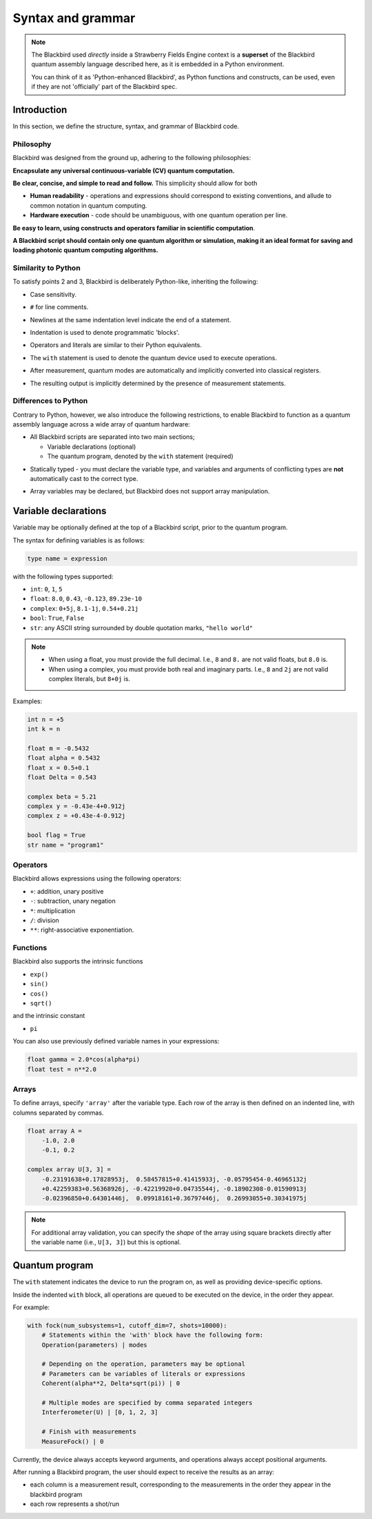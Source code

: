 .. _syntax:

Syntax and grammar
==================


.. note::

    The Blackbird used *directly* inside a Strawberry Fields Engine context
    is a **superset** of the Blackbird quantum assembly language described here,
    as it is embedded in a Python environment.

    You can think of it as 'Python-enhanced Blackbird', as Python functions and constructs,
    can be used, even if they are not 'officially' part of the Blackbird spec.


Introduction
------------

In this section, we define the structure, syntax, and grammar of Blackbird code.

Philosophy
~~~~~~~~~~

Blackbird was designed from the ground up, adhering to the following philosophies:

**Encapsulate any universal continuous-variable (CV) quantum computation.**

**Be clear, concise, and simple to read and follow.** This simplicity should allow for both

* **Human readability** - operations and expressions should correspond to
  existing conventions, and allude to common notation in quantum computing.

* **Hardware execution** - code should be unambiguous, with one quantum operation per line.

**Be easy to learn, using constructs and operators familiar in scientific computation**.

**A Blackbird script should contain only one quantum algorithm or simulation,
making it an ideal format for saving and loading photonic quantum computing algorithms.**


Similarity to Python
~~~~~~~~~~~~~~~~~~~~

To satisfy points 2 and 3, Blackbird is deliberately Python-like, inheriting
the following:

* Case sensitivity.

.. 

* ``#`` for line comments.

.. 

* Newlines at the same indentation level indicate the end of a statement.

.. 

* Indentation is used to denote programmatic 'blocks'.

.. 

* Operators and literals are similar to their Python equivalents.

.. 

* The ``with`` statement is used to denote the quantum device used to execute operations.

.. 

* After measurement, quantum modes are automatically and implicitly converted into
  classical registers.

.. 

* The resulting output is implicitly determined by the presence of measurement statements.

Differences to Python
~~~~~~~~~~~~~~~~~~~~~

Contrary to Python, however, we also introduce the following restrictions,
to enable Blackbird to function as a quantum assembly language across
a wide array of quantum hardware:

* All Blackbird scripts are separated into two main sections;

  - Variable declarations (optional)
  - The quantum program, denoted by the ``with`` statement (required)

.. 

* Statically typed - you must declare the variable type, and variables
  and arguments of conflicting types are **not** automatically cast to the correct type.

.. 

* Array variables may be declared, but Blackbird does not support array manipulation.


Variable declarations
---------------------

Variable may be optionally defined at the top of a Blackbird script, prior to the quantum program.

The syntax for defining variables is as follows:

.. code-block:: python

  type name = expression

with the following types supported:

* ``int``: ``0``, ``1``, ``5``
* ``float``: ``8.0``, ``0.43``, ``-0.123``, ``89.23e-10``
* ``complex``: ``0+5j``, ``8.1-1j``, ``0.54+0.21j``
* ``bool``: ``True``, ``False``
* ``str``: any ASCII string surrounded by double quotation marks, ``"hello world"``

.. note::

    * When using a float, you must provide the full decimal. I.e., ``8`` and ``8.``
      are not valid floats, but ``8.0`` is.

    * When using a complex, you must provide both real and imaginary parts.
      I.e., ``8`` and ``2j`` are not valid complex literals, but ``8+0j`` is.

Examples:

.. code-block:: python

    int n = +5
    int k = n

    float m = -0.5432
    float alpha = 0.5432
    float x = 0.5+0.1
    float Delta = 0.543

    complex beta = 5.21
    complex y = -0.43e-4+0.912j
    complex z = +0.43e-4-0.912j

    bool flag = True
    str name = "program1"

Operators
~~~~~~~~~

Blackbird allows expressions using the following operators:

* ``+``: addition, unary positive
* ``-``: subtraction, unary negation
* ``*``: multiplication
* ``/``: division
* ``**``: right-associative exponentiation.

.. 
    * Blackbird will attempt to dynamically cast variables where it makes sense.
      For example, consider the following:
      .. code-block:: python
        int n = 2
        float x = 5.0**n
      Blackbird will automatically cast variable ``n`` to a float to perform the calculation.
      However, note that literals will not be automatically cast - ``float x = 5**n`` would
      return an error, as ``5`` is an ``int`` and not a float.
    * No matrix operations are defined; if the expression includes arrays, these operators will act in an elementwise manner.

Functions
~~~~~~~~~

Blackbird also supports the intrinsic functions

* ``exp()``
* ``sin()``
* ``cos()``
* ``sqrt()``

and the intrinsic constant

* ``pi``

You can also use previously defined variable names in your expressions:

.. code-block:: python

    float gamma = 2.0*cos(alpha*pi)
    float test = n**2.0

Arrays
~~~~~~

To define arrays, specify ``'array'`` after the variable type.
Each row of the array is then defined on an indented line, with
columns separated by commas.

.. code-block:: python

    float array A =
        -1.0, 2.0
        -0.1, 0.2

    complex array U[3, 3] =
        -0.23191638+0.17828953j,  0.58457815+0.41415933j, -0.05795454-0.46965132j
        +0.42259383+0.56368926j, -0.42219920+0.04735544j, -0.18902308-0.01590913j
        -0.02396850+0.64301446j,  0.09918161+0.36797446j,  0.26993055+0.30341975j


.. note::

    For additional array validation, you can specify the *shape* of the array using square
    brackets directly after the variable name (i.e., ``U[3, 3]``)
    but this is optional.

Quantum program
---------------

The ``with`` statement indicates the device to run the program on,
as well as providing device-specific options.

Inside the indented ``with`` block, all operations are queued
to be executed on the device, in the order they appear.

For example:

.. code-block:: python

    with fock(num_subsystems=1, cutoff_dim=7, shots=10000):
        # Statements within the 'with' block have the following form:
        Operation(parameters) | modes

        # Depending on the operation, parameters may be optional
        # Parameters can be variables of literals or expressions
        Coherent(alpha**2, Delta*sqrt(pi)) | 0

        # Multiple modes are specified by comma separated integers
        Interferometer(U) | [0, 1, 2, 3]

        # Finish with measurements
        MeasureFock() | 0

Currently, the device always accepts keyword arguments, and operations always accept
positional arguments.

After running a Blackbird program, the user should expect to receive the results
as an array:

* each column is a measurement result, corresponding to the measurements in the order they appear in the blackbird program
* each row represents a shot/run
